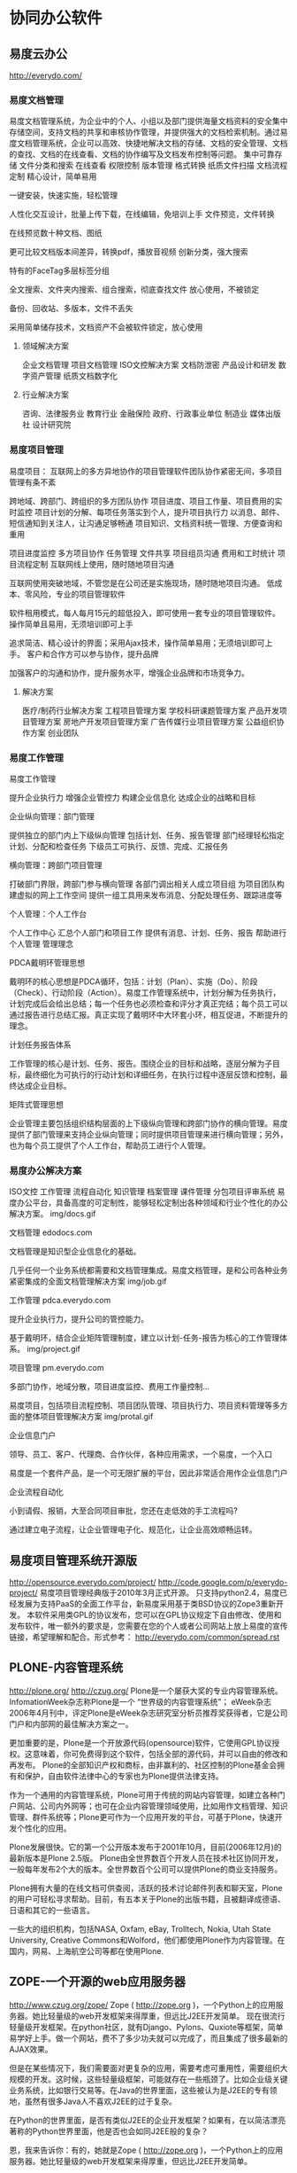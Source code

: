 * 协同办公软件
** 易度云办公
http://everydo.com/
*** 易度文档管理
易度文档管理系统，为企业中的个人、小组以及部门提供海量文档资料的安全集中存储空间，支持文档的共享和审核协作管理，并提供强大的文档检索机制。通过易度文档管理系统，企业可以高效、快捷地解决文档的存储、文档的安全管理、文档的查找、文档的在线查看、文档的协作编写及文档发布控制等问题。
    集中可靠存储
    文件分类和搜索
    在线查看
    权限控制
    版本管理
    格式转换
    纸质文件扫描
    文档流程定制
精心设计，简单易用

一键安装，快速实施，轻松管理

人性化交互设计，批量上传下载，在线编辑，免培训上手
文件预览，文件转换

在线预览数十种文档、图纸

更可比较文档版本间差异，转换pdf，播放音视频
创新分类，强大搜索

特有的FaceTag多层标签分组

全文搜索、文件夹内搜索、组合搜索，彻底查找文件
放心使用，不被锁定

备份、回收站、多版本，文件不丢失

采用简单储存技术，文档资产不会被软件锁定，放心使用

**** 领域解决方案
    企业文档管理
    项目文档管理
    ISO文控解决方案
    文档防泄密
    产品设计和研发
    数字资产管理
    纸质文档数字化
**** 行业解决方案
    咨询、法律服务业
    教育行业
    金融保险
    政府、行政事业单位
    制造业
    媒体出版社
    设计研究院

*** 易度项目管理
易度项目： 互联网上的多方异地协作的项目管理软件团队协作紧密无间，多项目管理有条不紊

    跨地域、跨部门、跨组织的多方团队协作
    项目进度、项目工作量、项目费用的实时监控
    项目计划的分解、每项任务落实到个人，提升项目执行力
    以消息、邮件、短信通知到关注人，让沟通足够畅通
    项目知识、文档资料统一管理、方便查询和重用


    项目进度监控
    多方项目协作
    任务管理
    文件共享
    项目组员沟通
    费用和工时统计
    项目流程定制
互联网线上使用，随时随地项目沟通

互联网使用突破地域，不管您是在公司还是实施现场，随时随地项目沟通。
低成本、零风险，专业的项目管理软件

软件租用模式，每人每月15元的超低投入，即可使用一套专业的项目管理软件。
操作简单且易用，无须培训即可上手

追求简洁、精心设计的界面；采用Ajax技术，操作简单易用；无须培训即可上手。
客户和合作方可以参与协作，提升品牌

加强客户的沟通和协作，提升服务水平，增强企业品牌和市场竞争力。

**** 解决方案

    医疗/制药行业解决方案
    工程项目管理方案
    学校科研课题管理方案
    产品开发项目管理方案
    房地产开发项目管理方案
    广告传媒行业项目管理方案
    公益组织协作方案
    创业团队

*** 易度工作管理
易度工作管理

    提升企业执行力
    增强企业管控力
    构建企业信息化
    达成企业的战略和目标

企业纵向管理：部门管理

    提供独立的部门内上下级纵向管理
    包括计划、任务、报告管理
    部门经理轻松指定计划、分配和检查任务
    下级员工可执行、反馈、完成、汇报任务

横向管理：跨部门项目管理

    打破部门界限，跨部门参与横向管理
    各部门调出相关人成立项目组
    为项目团队构建虚拟的网上工作空间
    提供一组工具用来发布消息、分配处理任务、跟踪进度等

个人管理：个人工作台

    个人工作中心
    汇总个人部门和项目工作
    提供有消息、计划、任务、报告
    帮助进行个人管理
管理理念

    PDCA戴明环管理思想

戴明环的核心思想是PDCA循环，包括：计划（Plan）、实施（Do）、阶段（Check）、行动阶段（Action）。易度工作管理系统中，计划分解为任务执行，计划完成后会给出总结；每一个任务也必须检查和评分才真正完结；每个员工可以通过报告进行总结汇报。真正实现了戴明环中大环套小环，相互促进，不断提升的理念。

    计划任务报告体系

工作管理的核心是计划、任务、报告。围绕企业的目标和战略，逐层分解为子目标，最终细化为可执行的行动计划和详细任务，在执行过程中逐层反馈和控制，最终达成企业目标。

    矩阵式管理思想

企业管理主要包括组织结构层面的上下级纵向管理和跨部门协作的横向管理。易度提供了部门管理来支持企业纵向管理；同时提供项目管理来进行横向管理；另外，也为每个员工提供了个人工作台，帮助员工进行个人管理。

*** 易度办公解决方案

    ISO文控
    工作管理
    流程自动化
    知识管理
    档案管理
    课件管理
    分包项目评审系统
易度办公平台，具备高度的可定制性，能够轻松定制出各种领域和行业个性化的办公解决方案。
img/docs.gif

文档管理 edodocs.com

文档管理是知识型企业信息化的基础。

几乎任何一个业务系统都需要和文档管理集成。易度文档管理，是和公司各种业务紧密集成的全面文档管理解决方案
img/job.gif

工作管理 pdca.everydo.com

提升企业执行力，提升公司的管控能力。

基于戴明环，结合企业矩阵管理制度，建立以计划-任务-报告为核心的工作管理体系。
img/project.gif

项目管理 pm.everydo.com

多部门协作，地域分散，项目进度监控、费用工作量控制...

易度项目，包括项目流程控制、项目团队管理、项目执行力、项目资料管理等多方面的整体项目管理解决方案
img/protal.gif

企业信息门户

领导、员工、客户、代理商、合作伙伴，各种应用需求，一个易度，一个入口

易度是一个套件产品，是一个可无限扩展的平台，因此非常适合用作企业信息门户

企业流程自动化

小到请假、报销，大至合同项目审批，您还在走低效的手工流程吗?

通过建立电子流程，让企业管理电子化、规范化，让企业高效顺畅运转。

** 易度项目管理系统开源版
http://opensource.everydo.com/project/
http://code.google.com/p/everydo-project/
易度项目管理经典版于2010年3月正式开源。
只支持python2.4，易度已经发展为支持PaaS的全面工作平台，新易度采用基于类BSD协议的Zope3重新开发。
本软件采用类GPL的协议发布，您可以在GPL协议规定下自由修改、使用和发布软件，唯一额外的要求是，您需要在您的个人或者公司网站上放上易度的宣传链接，希望理解和配合。形式参考： http://everydo.com/common/spread.rst
** PLONE-内容管理系统
http://plone.org/
http://czug.org/
Plone是一个屡获大奖的专业内容管理系统。 InfomationWeek杂志称Plone是一个 “世界级的内容管理系统”； eWeek杂志2006年4月刊中，评定Plone是eWeek杂志研究室分析员推荐奖获得者，它是公司门户和内部网的最佳解决方案之一。

更加重要的是，Plone是一个开放源代码(opensource)软件，它使用GPL协议授权。这意味着，你可免费得到这个软件，包括全部的源代码，并可以自由的修改和再发布。 Plone的全部知识产权和商标，由非赢利的、社区控制的Plone基金会拥有和保护，自由软件法律中心的专家也为Plone提供法律支持。

作为一个通用的内容管理系统，Plone可用于传统的网站内容管理，如建立各种门户网站、公司内外网等；也可在企业内容管理领域使用，比如用作文档管理、知识管理、群件系统等；Plone更可作为一个应用开发的平台，可基于Plone，快速开发个性化的应用。

Plone发展很快。它的第一个公开版本发布于2001年10月，目前(2006年12月)的最新版本是Plone 2.5版。 Plone由全世界数百个开发人员在技术社区协同开发，一般每年发布2个大的版本。全世界数百个公司可以提供Plone的商业支持服务。

Plone拥有大量的在线文档可供查阅，活跃的技术讨论邮件列表和聊天室，Plone的用户可轻松寻求帮助。目前，有五本关于Plone的出版书籍，且被翻译成德语、日语和其它的一些语言。

一些大的组织机构，包括NASA, Oxfam, eBay, Trolltech, Nokia, Utah State University, Creative Commons和Wolford，他们都使用Plone作为内容管理。在国内，网易、上海航空公司等都在使用Plone.
** ZOPE-一个开源的web应用服务器
http://www.czug.org/zope/
Zope ( http://zope.org )，一个Python上的应用服务器。她比轻量级的web开发框架来得厚重，但远比J2EE开发简单。
现在很流行轻量级开发框架。在python社区，就有Django、Pylons、Quxiote等框架，简单易学好上手。做一个网站，费不了多少功夫就可以完成了，而且集成了很多最新的AJAX效果。

但是在某些情况下，我们需要面对更复杂的应用，需要考虑可重用性，需要组织大规模的开发。这时候，这些轻量级框架，可能就存在一些瓶颈了。比如企业级关键业务系统，比如银行交易等。在Java的世界里面，这些被认为是J2EE的专有领地，虽然有很多Java人不喜欢J2EE的过于复杂。

在Python的世界里面，是否有类似J2EE的企业开发框架？如果有，在以简洁漂亮著称的Python世界里面，他是否也会如同J2EE般的复杂？

恩，我来告诉你：有的，她就是Zope ( http://zope.org )，一个Python上的应用服务器。她比轻量级的web开发框架来得厚重，但远比J2EE开发简单。

Repoze: 让Zope融入Python世界

我们一直在说Zope厚重。这种厚重，让Zope在Python世界里很另类。很多习惯了简单的python开发人员，不大爱Zope的这种一眼望不见底。

Zope的很多的特性，包括认证、对象发布、事务管理、授权等，功能都很强大，但是几乎无法在Zope世界外使用，这样Zope世界显得有些封闭。

这个现象，其实也不是Zope独自存在的。Python上大量的web框架，大都是各自为政，彼此互通的很少。

WSGI是解决这一问题的途径。WSGI (Web Service Gateway Interface)，定义了Web服务器和Web应用以及Web中间件之间的交互协议。这样，只需要支持WSGI，那么各种web服务器、web应用和中间件，就能相互对接了。比如，你可轻松让你的网站wiki采用MoinMoin，而发布系统采用Plone.

而Repoze(http://repoze.org) 做了什么了呢？Repoze是一个 "拆卸工"，他把复杂/强大的Zope，逐一分解成一个个WGSI组件。这样，Zope基本消失了，Zope的强大特性，可以被Zope外的各种框架所使用。

目前，Zope的可插拔认证系统、Zope的事务管理、对象发布，均被Repoze给WSGI化重写了。Zope坚硬的外壳，已经被Repoze敲开，营养已经被Repoze所吸收，Repoze太狠了!

Repoze又推出了自己的开发框架repoze.bfg(http://static.repoze.org/bfgdocs/) ，这个是利用了ZCA的一个可以一眼见底"轻量级"开发框架，和pylons和Django有神似的地方。

Repoze.bfg实际上是Zope的一个分支，Repoze.bfg未来非常值得期待。虽然现在还处在早期，但是早有蜻蜓落上头，已经有很多应用基于Repoze.bfg开发了。我相信，Repoze是Zope的终极出路，是众望所归。

** PYTHON开发语言
http://www.python.org/
著名的自由软件作者Eric Raymond在他的文章《如何成为一名黑客》中，将Python列为黑客应当学习的四种编程语言之一，并建议人们从Python开始学习编程。这的确是一个中肯的建议，对于那些从来没有学习过编程或者并非计算机专业的编程学习者而言，Python是最好的选择之一。

虽然Python可能被粗略地分类为“脚本语言”（script language），但实际上一些大规模软件开发计划例如Zope、Mnet及BitTorrent，谷歌，facebook也广泛地使用它。Python的支持者较喜欢称它为一种高级动态编程语言，原因是“脚本语言”泛指仅作简单编程任务的语言，如shell script、JavaScript等只能处理简单任务的编程语言，并不能与Python相提并论。
　　此外，由于Python对于C和其他语言的良好支持，很多人还把Python作为一种“胶水语言”（glue language）使用。使用Python将其他语言编写的程序进行集成和封装。在谷歌内部的很多项目使用C++编写性能要求极高的部分，然后用Python调用相应的模块。

** 37signals
http://37signals.com/
37signals是一家私人控股的网络应用公司，总部设在美国伊利诺斯州芝加哥市， 贾森·弗莱德(Jason Fried)、恩尼斯特·
37signals37signals
基姆(Ernest Kim)、卡洛斯·西古拉(Carlos Segura)是其共同创始人，是一个创造简单、专一软件的小团队，其产品可以帮助用户协同工作和组织团队。37signals 对于很多 Geek 来说，是一家非常迷人的公司，他们是网络上的另类新星，曾被《连线》杂志评出2008年十大最值得关注创业公司。37Signals在web应用业界可谓是鼎鼎大名了，不仅仅有BaseCamp、Highrise、Backpack、Campfire等知名产品，同时还衍生出一本Web创业公司的经典书籍《Getting Real》。
*** Basecamp 
把项目管理作为首要问题。Basecamp提供了消息板，待办事宜，简单调度，协同写作，文件共享。而不是甘特图，炫丽的曲线图，和繁重的电子表格。目前，成千上万的人同意这是一种更好的方式。来自Salon.com的Farhad Manjoo说：“Basecamp代表了Web软件的未来。”
*** Campfire  
提供了业务模式下的简单群聊方式。实时持久的群聊对于业务来说非常重要。传统的实时聊天对于快速的一对一模式很有效。但是对于3个或者更多的人同时聊天来说异常痛苦。Campfire解决了此问题和其他相关问题。 Backpack 是一种替代那些玄乎，复杂，“通过25个步骤管理人生”之类的个人信息管理系统的产品。
*** Backpack
是一种替代那些玄乎，复杂，“通过25个步骤管理人生”之类的个人信息管理系统的产品。Backpack在页面，笔记，待办事宜，电话和电子邮件通知上的简单尝试，在受“statis-quo-itie”折磨的一类产品中，是一个独具匠心的创意。Wall Street Journal的Thomas Weber说它是同类产品中最出众的。 New York Times 的 David Pogue说它是一个“非常酷”的组织工具。
***Writeboard
使你能够撰写，分享，修订，和比较自己或者他人的文章。臃肿的文本处理工具，对于你95%的文字是功能过剩的，而Writeboard是一个全新的替代品。Web-guru Jeffrey Zeldman说：“37signals 的天才思想王者归来。”
*** Ta-da List
维护聚合你的所有待办清单，并且以在线方式组织。为你自己维护待办清单，或者通过和其他人分享来协作。没有更好的方式来搞定这些了。迄今为止，其创建了超过100，000个清单和1，000，000项行动。
*** Ruby on Rails
http://rubyonrails.org/
http://rubyforge.org/frs/?group_id=167
Ruby on Rails是一种结合Ruby语言与Rails平台的一种网页编程语言，Ruby语言以自然、简洁、快速著称，全面支援面向对象程序设计，而Rails则是Ruby广泛应用方式之一，在Rails平台上设计出一套独特的MVC开发架构，采取模型（Model）、视图（View）、控制器（Controller）分离的开发方式，不但减少了开发中的问题，更简化了许多繁复的动作。
于2004年7月，Rails的创始人大卫·海纳梅尔·韩森从37signals公司的项目管理工具Basecamp里面分离出Ruby on Rails，并且以开源方式发布。

Rails在发布以后的短短的时间内就迅速获得很多开发人员欢迎，大卫认为这归功于Rails设计为opinionated software。Rails当中有很多规矩从一开始就按照David的意见制定好了，所以在Rails上开发应用程序时，开发人员可以专注于应用程序自身的设计，省却那些花在了解及配置基础框架上面的时间。这也正是Rails很重要的精神“约定优于配置”，开发人员遵照Rails本身的惯例便可以省却配置组态档的时间；此外，Rails虽然强调惯例的重要及便利性，但针对不同的需求，Rails也提供修改的空间让开发人员可以进行自订的组态。

对于开发者来说，是一个用Ruby编写的全栈式的开源Web框架。其使得开发真是应用快速而简单。你可以关注在你的思想上面，而由Rails操心杂事。 O’Reilly的Nathan Torkington说：“Ruby on Rails太令人震撼了。使用它像是观赏一个功夫片，片中一堆流氓框架准备痛扁这个小新人，没想到却被各种充满想象力的方式揪住了屁股。”Gotta喜欢这段话。 
这里有一段 Ruby on Rails 的演示视频，非常值得一看。

http://media.nextangle.com/rails/rails_setup.mov

大家可以注意到该演示中的一个令人震撼的细节，在建立了名为 Post 的 model 之后，在数据库中建立一张叫做 posts 的表，而该 Post model 就可以以一种非常完美或者说完整的方式（完整的 CRUD 操作，Create，Retrieve，Update 及 Delete）控制 posts 表。这种控制甚至是带有某种智能的。在另外一个由 Ruby on Rails 提供的例子中，在建立了 Category model 之后，就可以实现对 categories 表的完全控制。

更进一步的话，只要有了系统的完整设计，比如一张完整的 E-R 图的话，你就可以在 Rails 中让其自动生成所有的 CRUD 的 Models，Views 和 Controllers，你就可以在此基础上完善这些已经生成的脚本（都是使用 Ruby 语言写成，非常简洁，而且非常易懂），来完成你的 Web Application。而且 Rails 还提供了非常多的内置方法来加速你的开发（具体参看 Rails 的文档），在这些众多的内置方法中，甚至包括了相当数量的用于加速 AJAX 开发的内置方法。

这一切，都从各个方面证明了，Ruby on Rails 是目前最好的 MVC 模式的 Web Development Framework！因为实在是没有比这个更加强大和方便的 Framework 了。

但除此之外，也有一些问题不得不考虑。

就是，之前的一些基于传统思想（比如面向过程的 PHP + MySQL）所开发的系统，转换到此 Framework 上将代价很大。因此 Ruby on Rails 更适合于去开发新的应用。并且，Ruby on Rails 将可以最大程度地缩短开发新的应用的时间！
**** Ruby
http://www.ruby-lang.org
Ruby，一种为简单快捷面向对象编程而创的脚本语言，在20世纪90年代由日本人松本行弘开发，遵守GPL协议和Ruby License[1]。它的灵感与特性来自于Perl、Smalltalk、Eiffel、Ada以及Lisp语言。由Ruby语言本身还发展出了JRuby（Java平台）、IronRuby（.NET平台）等其他平台的Ruby语言替代品。 
*** 37signals - 架构
37Signals 在 Signal vs. Noise 上披露了比较详细的运营数据，Ask 37signals: Numbers?
存储数据量 截止到 2007 年 11 月，
总存储量统计： * 5.9 T 用户上传的数据 * 888 GB 上传文件 (900,000 请求) * 2 TB 文件下载 (8,500,000 请求) 这包括 Basecamp、Highrise、BackPack、Campfire总的数据统计。
总的用户量其实并不多，只有 200 万。
37signals37Signals VS. SalesForce
这些数据存放在 Amazon S3 上，37Signals 用了这个服务已经一年多了，他们对此比较满意。事实上，Amazon S3 已经成为 Web 2.0 分布式存储的既定事实的解决方案。
 服务器状况 37Signals 当前正在部署虚拟化软件产品，当然不用 VMware，而用开源的 Xen。当前大约有 30 台服务器，从单 CPU 的文件服务器到 8 CPU 的应用服务器都有，总共 100 颗 CPU、200GB 内存。预计 XEN 部署完毕后，服务器数量降低到 16 台，92 颗更快的 CPU、230GB 的内存量。这样做的主要目的是管理起来更方便(至于性能是否更好，我个人还是有点怀疑的--Fenng)。
 关心 ROR 以及具体一些策略具体实现的朋友不防去看看那个帖子下面的留言。 之前还真的很少有听说哪家 Web 2.0 公司部署 XEN 的，37signals 的这个动作或许是个积极的信号。2007 年也是个"虚拟化"年，相信随着虚拟化的技术成熟，开源力量的壮大，会有更多的公司收益于 XEN 虚拟化架构.

*** 37signals - 《Getting Real》
37signals创造了内部开发的敏捷方法，并形成WEB2.0创业的经典读物《Getting Real》 。在这套方法论中使用及时快速的编程方法，并着重于创造有益的阿尔法软件的小团队，然后遍历一个简单有用的应用基础，一部分是对现实世界的客户反馈。该公司最初没有接触风险资本，坚持“自筹资金启动”，不过现在已经采取取得了来自投资杰夫贝佐斯的投资。
Getting Real是关于省略所有表达现实（图表，曲线，矩形，箭头，统计图），而构建现实。
Getting real 是追求精炼。更少的代码量，更少的软件，更少的功能，更少的文档工作，更少无所谓的东西（而且大部分你认为必要的，其实不是）。 * Getting Real 是保持精益，变得敏捷。
Getting Real从界面开始，也就是用户使用的屏幕。它从实际的用户体验开始，并且构建似曾相识的体验。这让你在软件误入歧途之前得到正确的用户界面。
Getting Real 是关于迭代和降低变化成本的方法。Getting Real基本上是关于上线，调整，持续改进，其目标的开发Web软件的最佳途径。
Getting Real只交付客户所需的，摒弃任何客户不需要的。
Getting Real的优点
 Getting Real能够交付更好的结果，是因为它强迫你处理真正要解决的问题，而不是关于那些问题的空想。它迫使你面对当下。
Getting Real更注重实际的用户界面，而不是功能规格说明书和其他昙花一现的文档。只有当一个真实的网页呈现出来，相关的功能规格才是可信的，被证明是可接受的。那才是是我们的客户将要看到和使用的。那才是需要关心的。
Getting Real帮助你更快达到这个目的。并且那意味着你正在基于真实需求，而不是异想天开来构建软件。 最后，Getting Real是适合于Web软件的理想途径。那种把软件包装在盒子里，再等一年到两年才发布一个更新的学院派方法已经过时了。不像需要安装的软件，Web应用能够以天为单位持续改进。
Getting Real利用了这种优势来提升Web应用的价值。 

*** 37 Signals的实用最小主义实践

作者 Scott Rosenberg，译者：韩磊 发布于 2008年8月1日 上午2时1分

尽管有那些可能性——复杂度、延误和不可预知的改动——还是有许多软件写出来、交付出去、而且最终被使用。偶尔软件会很好。在一些罕见情形下，软件的确有创新和价值。在一些案例中，还真按计划达成了目标。

在这些稀有案例中，成功往往是铁一般纪律的副产品——一种坚决做出又在每次遇到挑战时大声重申的选择，限制着项目的范围。在软件的成功故事中，你总 能发现善于拒绝的人们。如同有意只在调色板上涂抹一种颜色的画家、宁肯写十四行诗也不写自由体诗歌的诗人，或者只固守小规模优势产品线的厂商一样，成功的 程序员也在约束中成长，而非没有约束。有时候，约束是环境的产物——预算少、时间紧、目标有限。有时，约束是有经验的程序员或经理强加给自己的，他们懂得 如何避开结局不可预料的——以软件界的说法来讲，“未绑定的”——项目。无论哪种情形，都更多地考虑“大即险”，而不是“小即美”。
约束是打造伟大产品的关键

有家位于芝加哥、名为37 Signals的小公司，正是这种拥抱限制的方式之代表者。37 Signals最初是一家网页设计资讯公司，后来为了满足自身需求而将业务扩展到软件开发领域。他们编写了一些用于项目管理的内部工具。为了和客户沟通， 就向客户开放了部分系统。公司创始人和总裁杰森•弗瑞德（Jason Fried）解释说，在他们自己意识到之前，已经做出了一套基于网页的应用。又做了4个月，他们把软件转换为称作Basecamp的服务。 Basecamp发布于2004年2月，很快在类似Flickr和Google的Gmail等新Web富应用天堂中名列前茅。

Basecamp只是这家公司花一年多时间投入少量程序员做出来的一系列值得注意的小而精的产品之一。Basecamp之后是Ta-da List，用于保存和共享待办事项（及类似事项）列表。几个月后推出了Backpack，它允许用户保存和共享便签及文件。每种产品都可靠并易于使用，而 且都是精心设计的。每种产品通常也都只包括少量新特性。例如，Basecamp就有一些精巧的电子邮件功能：和其他服务和程序一样，也可以设置邮件到达提 醒——还可以从另外的计算机或手机等移动设备向Backpack网页发送邮件，邮件文本就会在页面上显示出来。

我刚开始使用Backpack时，是用来保存本书的零散调研笔记。2004年秋天在一个技术大会上偶遇弗瑞德，我问他37 Signals怎么能在如此之短的时间内做出这么有用的软件。他大力鼓吹自己的方法——他公司开了个名为“制作Basecamp”的训练班，将所用原则做 成了一套PowerPoint幻灯片——而且逼着我在酒店大堂里听了45分钟关于其方法论的概要介绍。

首先，37 Signals只有一位开发者，所以就避开了布鲁克斯法则的泥沼——就像米奇•卡普尔最初做Lotus 1-2-3那样，当时也只有乔纳森•萨赫斯（Jonathan Sachs）一位程序员。开发者之间的协调不成问题。37Signals唯一的开发者戴维•海因梅尔•汉森（David Heinemeyer Hansson）住在丹麦，就连这似乎也不成问题。弗瑞德说，在大多数公司里，地理上的分隔会被看做是严重问题，不过时差却让他们真的只有区区几个小时可 以讨论，所以他们会高效利用这点时间，跟着开发者们就能平心静气地写代码，不受干扰。

照37 Signals的做法，约束是朋友。“约束是打造伟大产品的关键，”弗瑞德说，“约束产生创意。如果有人说，给你全世界的财富，让你做任何想做的东西，那这东西多半永远发布不了。给我一个月就好！”
实用最小主义的基础——Web应用

37 Signals生产优秀软件的另一关键要素是紧抓Web应用不放。所有东西都通过网页浏览器运行，所以程序可以在任何能运行浏览器的计算机和操作系统上工 作。版本更新可以很容易地在运行服务的服务器上做到，用户无须下载和安装更新。汉森还热衷于Ruby，一种面向对象动态编程语言。Ruby近似于 Python，不过较少为人知，汉森发现它简化了自己的工作。最后，37 Signals的方式还避开了编写规约的环节；相反，一开始就做用户将看到的详细网页。这些页面设计成了规约。弗瑞德说，他的团队很少会长时间争辩页面上 的每个词、按钮和方块。

37 Signals只做小程序，不做野心勃勃的新平台或应用程序框架。但在打造Basecamp的过程中，汉森还写了一些有用的创新代码，改善和简化了所有 Web应用在保存和获取数据时都要执行的细节基础操作。Basecamp发布后，他和37 Signals决定把这部分工作拿出来，作为一套开源平台发布，名字是Ruby on Rails。这套将被命名为Rails的框架在某种程度上通过约束程序员的可选手段使得编写Web应用更为简单。“灵活性被过分高估——约束才是解放，” 汉森说。Rails也具备实现AJAX风格增强界面的能力，这种新界面风格让基于Web的程序足以与桌面应用抗衡。

37 Signals从Basecamp中抽出Rails的同时，还从Basecamp的经验中归纳出一套设计哲学，体现为一系列小警句：“精简代码。”“拒绝 在先。”“找对人。”“与其做半成品，不如做功能减半的优质品。”这些短句是为了通过幻灯片快速演示，不过合起来却是一整套软件开发方法——姑且称之为实 用最小主义。它也许不能满足鼓舞了如此多程序员的改变世界之瘾。你也可以批评它是锋芒尽失的表现。它看似不适用于那些别无选择只能做大的软件。用程序员们 的话来说，就是“配不上”。
Google也实用最小主义

不过依据37 Signals一直以来的跟踪记录，有个最大的推荐理由：它的行事方式看来的确有效。类似的方式在一家规模更大、也更为著名的软件公司中已经获得空前成功 ——甚至可以不太夸张地说，获得了改变世界式的成功。Google遵循一种听起来很像杰森•弗瑞德推崇的那种软件开发哲学，成长为规模达数十亿美元的巨 兽，并且开始挑战微软：每个新项目专设一个小团队，开发期限紧迫，做出目标集中的网页产品，然后再根据用户反馈和领域经验加以逐步改进。Google也让 开发者把五分之一的工作时间花在个人项目上。这“20%时间”的劳动成果可能会变成很酷的新产品——或者不会。不用担心，Google安抚员工说：尽管开 干，挠你自己的痒处。

Google因打造了工程师天堂而获得赞誉，算法称王、编码者说了算。那些有幸受雇于Googleplex的人——包括安迪•赫兹菲尔德和2005 年加入的Python发明人圭多•范•罗萨姆——暂时在这里逃离了软件时间的困境。Google做出过一些半成品，但无人能质疑其成功的价值——从最初的 搜索引擎到基于关键字的广告业务，以及流行的新免费电子邮件服务。

实用最小主义在Google用得很好。而且它现已成为一家声名显赫的公众公司，面对着跟上成长步伐和找到新收入来源的压力。对于许多人来说，看似 Google正在一手制造硅谷的新泡沫。如果它在这种情形之下坚守其方法论，想出如何在不变慢、不变笨的前提下成长得更大，那么它将是软件业历史上独一无 二的。

